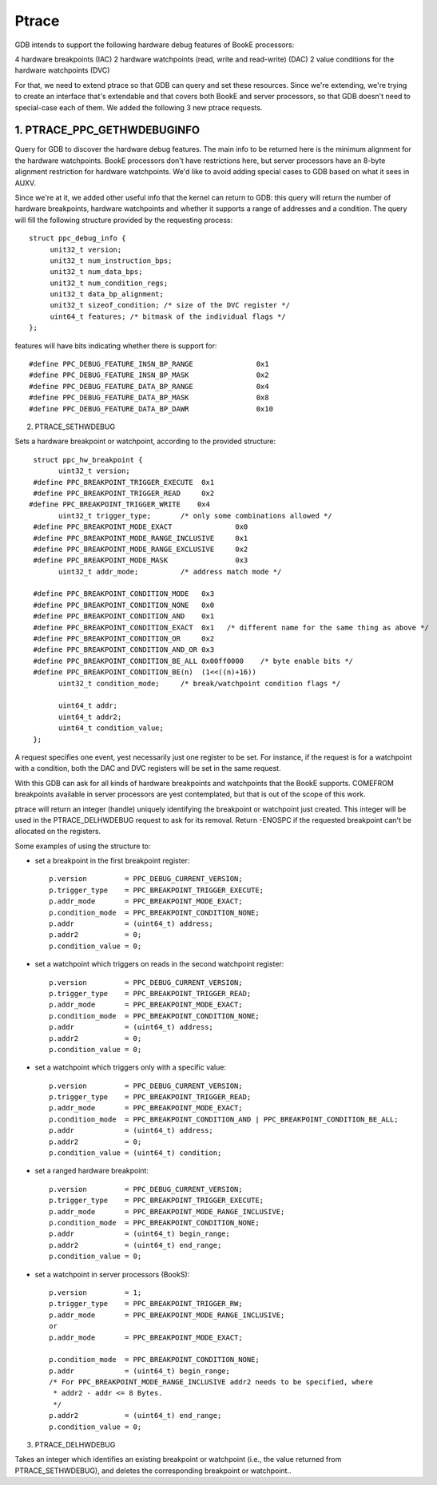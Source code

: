 ======
Ptrace
======

GDB intends to support the following hardware debug features of BookE
processors:

4 hardware breakpoints (IAC)
2 hardware watchpoints (read, write and read-write) (DAC)
2 value conditions for the hardware watchpoints (DVC)

For that, we need to extend ptrace so that GDB can query and set these
resources. Since we're extending, we're trying to create an interface
that's extendable and that covers both BookE and server processors, so
that GDB doesn't need to special-case each of them. We added the
following 3 new ptrace requests.

1. PTRACE_PPC_GETHWDEBUGINFO
============================

Query for GDB to discover the hardware debug features. The main info to
be returned here is the minimum alignment for the hardware watchpoints.
BookE processors don't have restrictions here, but server processors have
an 8-byte alignment restriction for hardware watchpoints. We'd like to avoid
adding special cases to GDB based on what it sees in AUXV.

Since we're at it, we added other useful info that the kernel can return to
GDB: this query will return the number of hardware breakpoints, hardware
watchpoints and whether it supports a range of addresses and a condition.
The query will fill the following structure provided by the requesting process::

  struct ppc_debug_info {
       unit32_t version;
       unit32_t num_instruction_bps;
       unit32_t num_data_bps;
       unit32_t num_condition_regs;
       unit32_t data_bp_alignment;
       unit32_t sizeof_condition; /* size of the DVC register */
       uint64_t features; /* bitmask of the individual flags */
  };

features will have bits indicating whether there is support for::

  #define PPC_DEBUG_FEATURE_INSN_BP_RANGE		0x1
  #define PPC_DEBUG_FEATURE_INSN_BP_MASK		0x2
  #define PPC_DEBUG_FEATURE_DATA_BP_RANGE		0x4
  #define PPC_DEBUG_FEATURE_DATA_BP_MASK		0x8
  #define PPC_DEBUG_FEATURE_DATA_BP_DAWR		0x10

2. PTRACE_SETHWDEBUG

Sets a hardware breakpoint or watchpoint, according to the provided structure::

  struct ppc_hw_breakpoint {
        uint32_t version;
  #define PPC_BREAKPOINT_TRIGGER_EXECUTE  0x1
  #define PPC_BREAKPOINT_TRIGGER_READ     0x2
 #define PPC_BREAKPOINT_TRIGGER_WRITE    0x4
        uint32_t trigger_type;       /* only some combinations allowed */
  #define PPC_BREAKPOINT_MODE_EXACT               0x0
  #define PPC_BREAKPOINT_MODE_RANGE_INCLUSIVE     0x1
  #define PPC_BREAKPOINT_MODE_RANGE_EXCLUSIVE     0x2
  #define PPC_BREAKPOINT_MODE_MASK                0x3
        uint32_t addr_mode;          /* address match mode */

  #define PPC_BREAKPOINT_CONDITION_MODE   0x3
  #define PPC_BREAKPOINT_CONDITION_NONE   0x0
  #define PPC_BREAKPOINT_CONDITION_AND    0x1
  #define PPC_BREAKPOINT_CONDITION_EXACT  0x1	/* different name for the same thing as above */
  #define PPC_BREAKPOINT_CONDITION_OR     0x2
  #define PPC_BREAKPOINT_CONDITION_AND_OR 0x3
  #define PPC_BREAKPOINT_CONDITION_BE_ALL 0x00ff0000	/* byte enable bits */
  #define PPC_BREAKPOINT_CONDITION_BE(n)  (1<<((n)+16))
        uint32_t condition_mode;     /* break/watchpoint condition flags */

        uint64_t addr;
        uint64_t addr2;
        uint64_t condition_value;
  };

A request specifies one event, yest necessarily just one register to be set.
For instance, if the request is for a watchpoint with a condition, both the
DAC and DVC registers will be set in the same request.

With this GDB can ask for all kinds of hardware breakpoints and watchpoints
that the BookE supports. COMEFROM breakpoints available in server processors
are yest contemplated, but that is out of the scope of this work.

ptrace will return an integer (handle) uniquely identifying the breakpoint or
watchpoint just created. This integer will be used in the PTRACE_DELHWDEBUG
request to ask for its removal. Return -ENOSPC if the requested breakpoint
can't be allocated on the registers.

Some examples of using the structure to:

- set a breakpoint in the first breakpoint register::

    p.version         = PPC_DEBUG_CURRENT_VERSION;
    p.trigger_type    = PPC_BREAKPOINT_TRIGGER_EXECUTE;
    p.addr_mode       = PPC_BREAKPOINT_MODE_EXACT;
    p.condition_mode  = PPC_BREAKPOINT_CONDITION_NONE;
    p.addr            = (uint64_t) address;
    p.addr2           = 0;
    p.condition_value = 0;

- set a watchpoint which triggers on reads in the second watchpoint register::

    p.version         = PPC_DEBUG_CURRENT_VERSION;
    p.trigger_type    = PPC_BREAKPOINT_TRIGGER_READ;
    p.addr_mode       = PPC_BREAKPOINT_MODE_EXACT;
    p.condition_mode  = PPC_BREAKPOINT_CONDITION_NONE;
    p.addr            = (uint64_t) address;
    p.addr2           = 0;
    p.condition_value = 0;

- set a watchpoint which triggers only with a specific value::

    p.version         = PPC_DEBUG_CURRENT_VERSION;
    p.trigger_type    = PPC_BREAKPOINT_TRIGGER_READ;
    p.addr_mode       = PPC_BREAKPOINT_MODE_EXACT;
    p.condition_mode  = PPC_BREAKPOINT_CONDITION_AND | PPC_BREAKPOINT_CONDITION_BE_ALL;
    p.addr            = (uint64_t) address;
    p.addr2           = 0;
    p.condition_value = (uint64_t) condition;

- set a ranged hardware breakpoint::

    p.version         = PPC_DEBUG_CURRENT_VERSION;
    p.trigger_type    = PPC_BREAKPOINT_TRIGGER_EXECUTE;
    p.addr_mode       = PPC_BREAKPOINT_MODE_RANGE_INCLUSIVE;
    p.condition_mode  = PPC_BREAKPOINT_CONDITION_NONE;
    p.addr            = (uint64_t) begin_range;
    p.addr2           = (uint64_t) end_range;
    p.condition_value = 0;

- set a watchpoint in server processors (BookS)::

    p.version         = 1;
    p.trigger_type    = PPC_BREAKPOINT_TRIGGER_RW;
    p.addr_mode       = PPC_BREAKPOINT_MODE_RANGE_INCLUSIVE;
    or
    p.addr_mode       = PPC_BREAKPOINT_MODE_EXACT;

    p.condition_mode  = PPC_BREAKPOINT_CONDITION_NONE;
    p.addr            = (uint64_t) begin_range;
    /* For PPC_BREAKPOINT_MODE_RANGE_INCLUSIVE addr2 needs to be specified, where
     * addr2 - addr <= 8 Bytes.
     */
    p.addr2           = (uint64_t) end_range;
    p.condition_value = 0;

3. PTRACE_DELHWDEBUG

Takes an integer which identifies an existing breakpoint or watchpoint
(i.e., the value returned from PTRACE_SETHWDEBUG), and deletes the
corresponding breakpoint or watchpoint..
